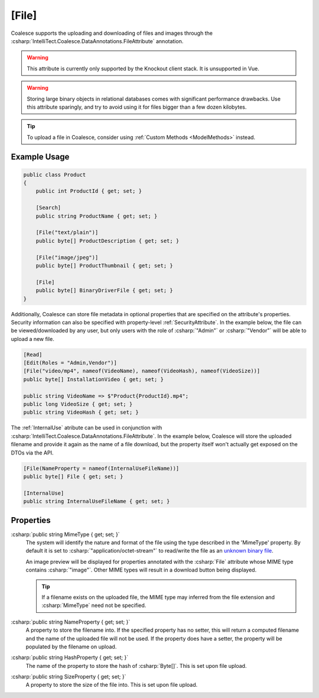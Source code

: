 .. _FileAttribute

[File]
========

Coalesce supports the uploading and downloading of files and images through the :csharp:`IntelliTect.Coalesce.DataAnnotations.FileAttribute` annotation. 

.. warning::

    This attribute is currently only supported by the Knockout client stack. It is unsupported in Vue.

.. warning::

    Storing large binary objects in relational databases comes with significant performance drawbacks. Use this attribute sparingly, and try to avoid using it for files bigger than a few dozen kilobytes.

.. tip::

    To upload a file in Coalesce, consider using :ref:`Custom Methods <ModelMethods>` instead.

Example Usage
-------------

.. code-block:: c#

    public class Product
    {
        public int ProductId { get; set; }

        [Search]
        public string ProductName { get; set; }

        [File("text/plain")]
        public byte[] ProductDescription { get; set; }

        [File("image/jpeg")]
        public byte[] ProductThumbnail { get; set; }

        [File]
        public byte[] BinaryDriverFile { get; set; }
    }
        
Additionally, Coalesce can store file metadata in optional properties that are specified on the attribute's properties. Security information can also be specified with property-level :ref:`SecurityAttribute`. In the example below, the file can be viewed/downloaded by any user, but only users with the role of :csharp:`"Admin"` or :csharp:`"Vendor"` will be able to upload a new file.

    
.. code-block:: c#

    [Read]
    [Edit(Roles = "Admin,Vendor")]
    [File("video/mp4", nameof(VideoName), nameof(VideoHash), nameof(VideoSize))]
    public byte[] InstallationVideo { get; set; }

    public string VideoName => $"Product{ProductId}.mp4";
    public long VideoSize { get; set; }
    public string VideoHash { get; set; }


The :ref:`InternalUse` atribute can be used in conjunction with :csharp:`IntelliTect.Coalesce.DataAnnotations.FileAttribute`. In the example below, Coalesce will store the uploaded filename and provide it again as the name of a file download, but the property itself won't actually get exposed on the DTOs via the API.

.. code-block:: c#

    [File(NameProperty = nameof(InternalUseFileName))]
    public byte[] File { get; set; }

    [InternalUse]
    public string InternalUseFileName { get; set; }


Properties
----------

.. _MimeTypeReference: https://developer.mozilla.org/en-US/docs/Web/HTTP/Basics_of_HTTP/MIME_types#applicationoctet-stream
__ MimeTypeReference_

:csharp:`public string MimeType { get; set; }`
    The system will identify the nature and format of the file using the type described in the 'MimeType' property. By default it is set to :csharp:`"application/octet-stream"` to read/write the file as an `unknown binary file`__. 
    
    An image preview will be displayed for properties annotated with the :csharp:`File` attribute whose MIME type contains :csharp:`"image"`. Other MIME types will result in a download button being displayed.

    .. tip::
        If a filename exists on the uploaded file, the MIME type may inferred from the file extension and :csharp:`MimeType` need not be specified.

:csharp:`public string NameProperty { get; set; }`
    A property to store the filename into. If the specified property has no setter, this will return a computed filename and the name of the uploaded file will not be used. If the property does have a setter, the property will be populated by the filename on upload.

:csharp:`public string HashProperty { get; set; }`
    The name of the property to store the hash of :csharp:`Byte[]`. This is set upon file upload.

:csharp:`public string SizeProperty { get; set; }`
    A property to store the size of the file into. This is set upon file upload.